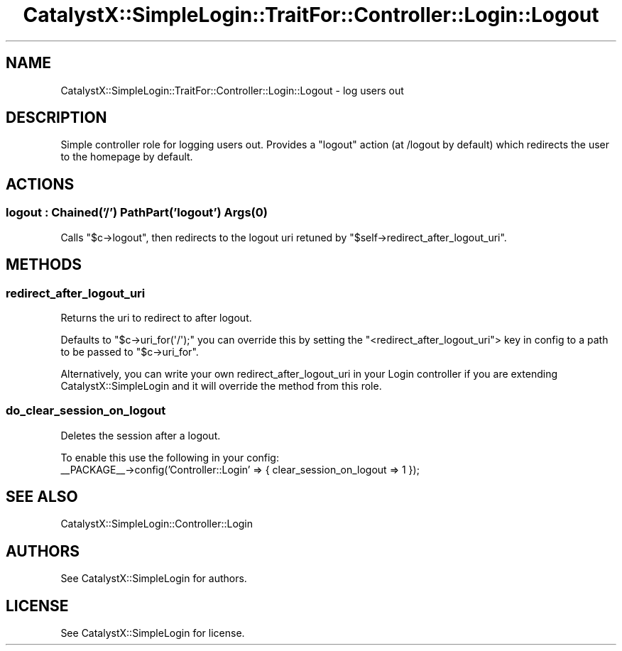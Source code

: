 .\" Automatically generated by Pod::Man 2.25 (Pod::Simple 3.20)
.\"
.\" Standard preamble:
.\" ========================================================================
.de Sp \" Vertical space (when we can't use .PP)
.if t .sp .5v
.if n .sp
..
.de Vb \" Begin verbatim text
.ft CW
.nf
.ne \\$1
..
.de Ve \" End verbatim text
.ft R
.fi
..
.\" Set up some character translations and predefined strings.  \*(-- will
.\" give an unbreakable dash, \*(PI will give pi, \*(L" will give a left
.\" double quote, and \*(R" will give a right double quote.  \*(C+ will
.\" give a nicer C++.  Capital omega is used to do unbreakable dashes and
.\" therefore won't be available.  \*(C` and \*(C' expand to `' in nroff,
.\" nothing in troff, for use with C<>.
.tr \(*W-
.ds C+ C\v'-.1v'\h'-1p'\s-2+\h'-1p'+\s0\v'.1v'\h'-1p'
.ie n \{\
.    ds -- \(*W-
.    ds PI pi
.    if (\n(.H=4u)&(1m=24u) .ds -- \(*W\h'-12u'\(*W\h'-12u'-\" diablo 10 pitch
.    if (\n(.H=4u)&(1m=20u) .ds -- \(*W\h'-12u'\(*W\h'-8u'-\"  diablo 12 pitch
.    ds L" ""
.    ds R" ""
.    ds C` ""
.    ds C' ""
'br\}
.el\{\
.    ds -- \|\(em\|
.    ds PI \(*p
.    ds L" ``
.    ds R" ''
'br\}
.\"
.\" Escape single quotes in literal strings from groff's Unicode transform.
.ie \n(.g .ds Aq \(aq
.el       .ds Aq '
.\"
.\" If the F register is turned on, we'll generate index entries on stderr for
.\" titles (.TH), headers (.SH), subsections (.SS), items (.Ip), and index
.\" entries marked with X<> in POD.  Of course, you'll have to process the
.\" output yourself in some meaningful fashion.
.ie \nF \{\
.    de IX
.    tm Index:\\$1\t\\n%\t"\\$2"
..
.    nr % 0
.    rr F
.\}
.el \{\
.    de IX
..
.\}
.\" ========================================================================
.\"
.IX Title "CatalystX::SimpleLogin::TraitFor::Controller::Login::Logout 3"
.TH CatalystX::SimpleLogin::TraitFor::Controller::Login::Logout 3 "2012-05-05" "perl v5.16.3" "User Contributed Perl Documentation"
.\" For nroff, turn off justification.  Always turn off hyphenation; it makes
.\" way too many mistakes in technical documents.
.if n .ad l
.nh
.SH "NAME"
CatalystX::SimpleLogin::TraitFor::Controller::Login::Logout \- log users out
.SH "DESCRIPTION"
.IX Header "DESCRIPTION"
Simple controller role for logging users out. Provides a
\&\f(CW\*(C`logout\*(C'\fR action (at /logout by default) which redirects
the user to the homepage by default.
.SH "ACTIONS"
.IX Header "ACTIONS"
.SS "logout : Chained('/') PathPart('logout') \fIArgs\fP\|(0)"
.IX Subsection "logout : Chained('/') PathPart('logout') Args"
Calls \f(CW\*(C`$c\->logout\*(C'\fR, then redirects to the logout uri
retuned by \f(CW\*(C`$self\->redirect_after_logout_uri\*(C'\fR.
.SH "METHODS"
.IX Header "METHODS"
.SS "redirect_after_logout_uri"
.IX Subsection "redirect_after_logout_uri"
Returns the uri to redirect to after logout.
.PP
Defaults to \f(CW\*(C`$c\->uri_for(\*(Aq/\*(Aq);\*(C'\fR you can override this
by setting the \f(CW\*(C`<redirect_after_logout_uri\*(C'\fR> key in config
to a path to be passed to \f(CW\*(C`$c\->uri_for\*(C'\fR.
.PP
Alternatively, you can write your own redirect_after_logout_uri
in your Login controller if you are extending CatalystX::SimpleLogin
and it will override the method from this role.
.SS "do_clear_session_on_logout"
.IX Subsection "do_clear_session_on_logout"
Deletes the session after a logout.
.PP
To enable this use the following in your config:
    _\|_PACKAGE_\|_\->config('Controller::Login' => { clear_session_on_logout => 1 });
.SH "SEE ALSO"
.IX Header "SEE ALSO"
.IP "CatalystX::SimpleLogin::Controller::Login" 4
.IX Item "CatalystX::SimpleLogin::Controller::Login"
.SH "AUTHORS"
.IX Header "AUTHORS"
See CatalystX::SimpleLogin for authors.
.SH "LICENSE"
.IX Header "LICENSE"
See CatalystX::SimpleLogin for license.
